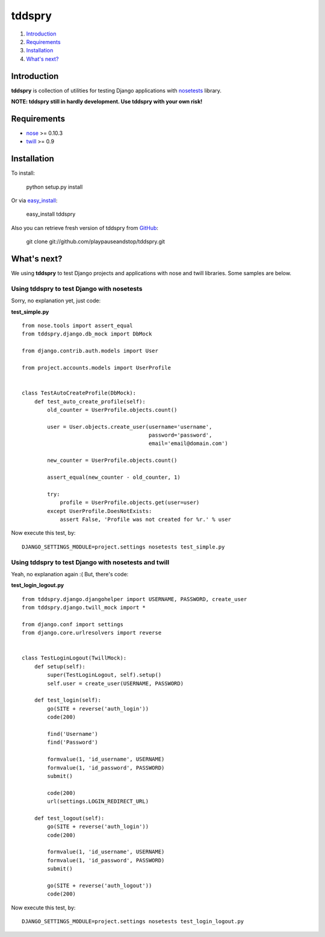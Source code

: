 =======
tddspry
=======

1. Introduction_
2. Requirements_
3. Installation_
4. `What's next?`_

Introduction
------------

**tddspry** is collection of utilities for testing Django applications with
nosetests_ library.

**NOTE: tddspry still in hardly development. Use tddspry with your own risk!**

.. _nosetests: http://code.google.com/p/python-nose/

Requirements
------------

- nose_ >= 0.10.3
- twill_ >= 0.9

.. _nose: http://pypi.python.org/pypi/nose/
.. _twill: http://pypi.python.org/pypi/twill/

Installation
------------

To install:

    python setup.py install

Or via easy_install_:

    easy_install tddspry

Also you can retrieve fresh version of tddspry from GitHub_:

    git clone git://github.com/playpauseandstop/tddspry.git

.. _easy_install: http://pypi.python.org/pypi/setuptools/
.. _GitHub: http://github.com/

What's next?
------------

We using **tddspry** to test Django projects and applications with nose and
twill libraries. Some samples are below.

Using tddspry to test Django with nosetests
~~~~~~~~~~~~~~~~~~~~~~~~~~~~~~~~~~~~~~~~~~~

Sorry, no explanation yet, just code:

**test_simple.py**

::

    from nose.tools import assert_equal
    from tddspry.django.db_mock import DbMock

    from django.contrib.auth.models import User

    from project.accounts.models import UserProfile


    class TestAutoCreateProfile(DbMock):
        def test_auto_create_profile(self):
            old_counter = UserProfile.objects.count()

            user = User.objects.create_user(username='username',
                                            password='password',
                                            email='email@domain.com')

            new_counter = UserProfile.objects.count()

            assert_equal(new_counter - old_counter, 1)

            try:
                profile = UserProfile.objects.get(user=user)
            except UserProfile.DoesNotExists:
                assert False, 'Profile was not created for %r.' % user

Now execute this test, by::

    DJANGO_SETTINGS_MODULE=project.settings nosetests test_simple.py

Using tddspry to test Django with nosetests and twill
~~~~~~~~~~~~~~~~~~~~~~~~~~~~~~~~~~~~~~~~~~~~~~~~~~~~~

Yeah, no explanation again :( But, there's code:

**test_login_logout.py**

::

    from tddspry.django.djangohelper import USERNAME, PASSWORD, create_user
    from tddspry.django.twill_mock import *

    from django.conf import settings
    from django.core.urlresolvers import reverse


    class TestLoginLogout(TwillMock):
        def setup(self):
            super(TestLoginLogout, self).setup()
            self.user = create_user(USERNAME, PASSWORD)

        def test_login(self):
            go(SITE + reverse('auth_login'))
            code(200)

            find('Username')
            find('Password')

            formvalue(1, 'id_username', USERNAME)
            formvalue(1, 'id_password', PASSWORD)
            submit()

            code(200)
            url(settings.LOGIN_REDIRECT_URL)

        def test_logout(self):
            go(SITE + reverse('auth_login'))
            code(200)

            formvalue(1, 'id_username', USERNAME)
            formvalue(1, 'id_password', PASSWORD)
            submit()

            go(SITE + reverse('auth_logout'))
            code(200)

Now execute this test, by::

    DJANGO_SETTINGS_MODULE=project.settings nosetests test_login_logout.py
